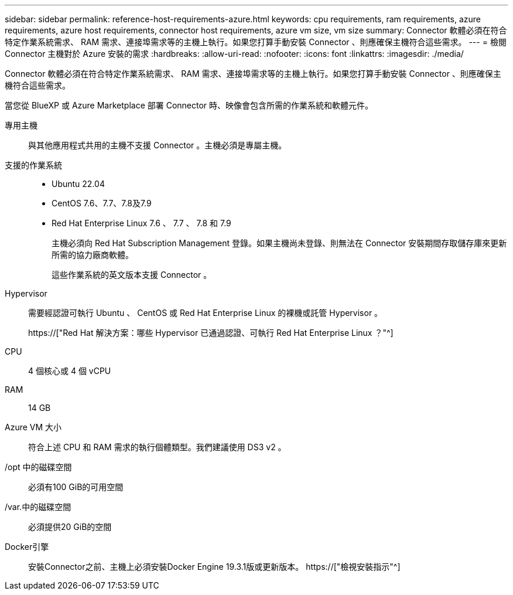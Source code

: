 ---
sidebar: sidebar 
permalink: reference-host-requirements-azure.html 
keywords: cpu requirements, ram requirements, azure requirements, azure host requirements, connector host requirements, azure vm size, vm size 
summary: Connector 軟體必須在符合特定作業系統需求、 RAM 需求、連接埠需求等的主機上執行。如果您打算手動安裝 Connector 、則應確保主機符合這些需求。 
---
= 檢閱 Connector 主機對於 Azure 安裝的需求
:hardbreaks:
:allow-uri-read: 
:nofooter: 
:icons: font
:linkattrs: 
:imagesdir: ./media/


[role="lead"]
Connector 軟體必須在符合特定作業系統需求、 RAM 需求、連接埠需求等的主機上執行。如果您打算手動安裝 Connector 、則應確保主機符合這些需求。

當您從 BlueXP 或 Azure Marketplace 部署 Connector 時、映像會包含所需的作業系統和軟體元件。

專用主機:: 與其他應用程式共用的主機不支援 Connector 。主機必須是專屬主機。
支援的作業系統::
+
--
* Ubuntu 22.04
* CentOS 7.6、7.7、7.8及7.9
* Red Hat Enterprise Linux 7.6 、 7.7 、 7.8 和 7.9
+
主機必須向 Red Hat Subscription Management 登錄。如果主機尚未登錄、則無法在 Connector 安裝期間存取儲存庫來更新所需的協力廠商軟體。

+
這些作業系統的英文版本支援 Connector 。



--
Hypervisor:: 需要經認證可執行 Ubuntu 、 CentOS 或 Red Hat Enterprise Linux 的裸機或託管 Hypervisor 。
+
--
https://["Red Hat 解決方案：哪些 Hypervisor 已通過認證、可執行 Red Hat Enterprise Linux ？"^]

--
CPU:: 4 個核心或 4 個 vCPU
RAM:: 14 GB
Azure VM 大小:: 符合上述 CPU 和 RAM 需求的執行個體類型。我們建議使用 DS3 v2 。
/opt 中的磁碟空間:: 必須有100 GiB的可用空間
/var.中的磁碟空間:: 必須提供20 GiB的空間
Docker引擎:: 安裝Connector之前、主機上必須安裝Docker Engine 19.3.1版或更新版本。 https://["檢視安裝指示"^]

